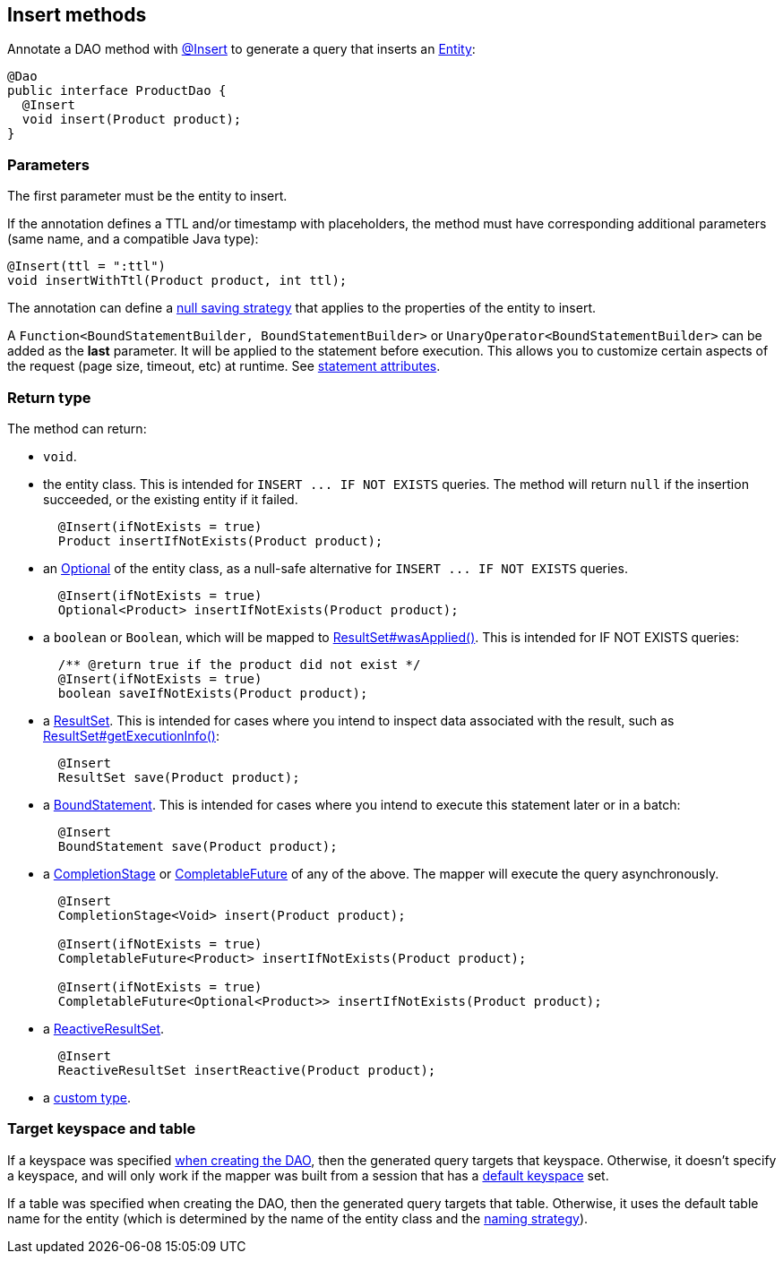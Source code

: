 == Insert methods

Annotate a DAO method with https://docs.datastax.com/en/drivers/java/4.17/com/datastax/oss/driver/api/mapper/annotations/Insert.html[@Insert] to generate a query that inserts an link:../../entities[Entity]:

[,java]
----
@Dao
public interface ProductDao {
  @Insert
  void insert(Product product);
}
----

=== Parameters

The first parameter must be the entity to insert.

If the annotation defines a TTL and/or timestamp with placeholders, the method must have corresponding additional parameters (same name, and a compatible Java type):

[,java]
----
@Insert(ttl = ":ttl")
void insertWithTtl(Product product, int ttl);
----

The annotation can define a link:../null_saving/[null saving strategy] that applies to the properties of the entity to insert.

A `Function<BoundStatementBuilder, BoundStatementBuilder>` or `UnaryOperator<BoundStatementBuilder>` can be added as the *last* parameter.
It will be applied to the statement before execution.
This allows you to customize certain aspects of the request (page size, timeout, etc) at runtime.
See link:../statement_attributes/[statement attributes].

=== Return type

The method can return:

* `void`.
* the entity class.
This is intended for `+INSERT ...
IF NOT EXISTS+` queries.
The method will return `null` if the insertion succeeded, or the existing entity if it failed.
+
[,java]
----
  @Insert(ifNotExists = true)
  Product insertIfNotExists(Product product);
----

* an https://docs.oracle.com/javase/8/docs/api/java/util/Optional.html[Optional] of the entity class, as a null-safe alternative for `+INSERT ...
IF NOT EXISTS+` queries.
+
[,java]
----
  @Insert(ifNotExists = true)
  Optional<Product> insertIfNotExists(Product product);
----

* a `boolean` or `Boolean`, which will be mapped to https://docs.datastax.com/en/drivers/java/4.17/com/datastax/oss/driver/api/core/cql/ResultSet.html#wasApplied--[ResultSet#wasApplied()].
This is intended for IF NOT EXISTS queries:
+
[,java]
----
  /** @return true if the product did not exist */
  @Insert(ifNotExists = true)
  boolean saveIfNotExists(Product product);
----

* a https://docs.datastax.com/en/drivers/java/4.17/com/datastax/oss/driver/api/core/cql/ResultSet.html[ResultSet].
This is intended for cases where you intend to inspect data associated with the result, such as https://docs.datastax.com/en/drivers/java/4.17/com/datastax/oss/driver/api/core/cql/ResultSet.html#getExecutionInfo--[ResultSet#getExecutionInfo()]:
+
[,java]
----
  @Insert
  ResultSet save(Product product);
----

* a https://docs.datastax.com/en/drivers/java/4.17/com/datastax/oss/driver/api/core/cql/BoundStatement.html[BoundStatement].
This is intended for cases where you intend to execute this statement later or in a batch:
+
[,java]
----
  @Insert
  BoundStatement save(Product product);
----

* a https://docs.oracle.com/javase/8/docs/api/java/util/concurrent/CompletionStage.html[CompletionStage] or https://docs.oracle.com/javase/8/docs/api/java/util/concurrent/CompletableFuture.html[CompletableFuture] of any of the above.
The mapper will execute the query asynchronously.
+
[,java]
----
  @Insert
  CompletionStage<Void> insert(Product product);

  @Insert(ifNotExists = true)
  CompletableFuture<Product> insertIfNotExists(Product product);

  @Insert(ifNotExists = true)
  CompletableFuture<Optional<Product>> insertIfNotExists(Product product);
----

* a https://docs.datastax.com/en/drivers/java/4.17/com/datastax/dse/driver/api/core/cql/reactive/ReactiveResultSet.html[ReactiveResultSet].
+
[,java]
----
  @Insert
  ReactiveResultSet insertReactive(Product product);
----

* a link:../custom_types[custom type].

=== Target keyspace and table

If a keyspace was specified link:../../mapper/#dao-factory-methods[when creating the DAO], then the generated query targets that keyspace.
Otherwise, it doesn't specify a keyspace, and will only work if the mapper was built from a session that has a https://docs.datastax.com/en/drivers/java/4.17/com/datastax/oss/driver/api/core/session/SessionBuilder.html#withKeyspace-com.datastax.oss.driver.api.core.CqlIdentifier-[default keyspace] set.

If a table was specified when creating the DAO, then the generated query targets that table.
Otherwise, it uses the default table name for the entity (which is determined by the name of the entity class and the link:../../entities/#naming-strategy[naming strategy]).
